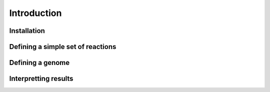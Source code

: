 Introduction
============

Installation
------------


Defining a simple set of reactions
----------------------------------


Defining a genome
-----------------


Interpretting results
---------------------

